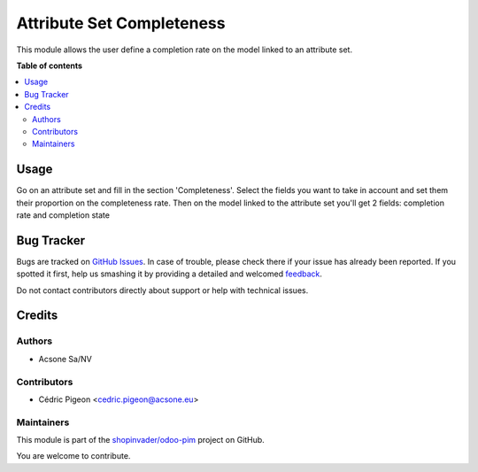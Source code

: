 ==========================
Attribute Set Completeness
==========================

.. !!!!!!!!!!!!!!!!!!!!!!!!!!!!!!!!!!!!!!!!!!!!!!!!!!!!
   !! This file is generated by oca-gen-addon-readme !!
   !! changes will be overwritten.                   !!
   !!!!!!!!!!!!!!!!!!!!!!!!!!!!!!!!!!!!!!!!!!!!!!!!!!!!

.. |badge1| image:: https://img.shields.io/badge/maturity-Beta-yellow.png
    :target: https://odoo-community.org/page/development-status
    :alt: Beta
.. |badge2| image:: https://img.shields.io/badge/licence-AGPL--3-blue.png
    :target: http://www.gnu.org/licenses/agpl-3.0-standalone.html
    :alt: License: AGPL-3
.. |badge3| image:: https://img.shields.io/badge/github-shopinvader%2Fodoo--pim-lightgray.png?logo=github
    :target: https://github.com/shopinvader/odoo-pim/tree/12.0/attribute_set_completeness
    :alt: shopinvader/odoo-pim

|badge1| |badge2| |badge3| 

This module allows the user define a completion rate on the model linked to an attribute set.

**Table of contents**

.. contents::
   :local:

Usage
=====

Go on an attribute set and fill in the section 'Completeness'.
Select the fields you want to take in account and set them their proportion on the completeness rate.
Then on the model linked to the attribute set you'll get 2 fields: completion rate and completion state

Bug Tracker
===========

Bugs are tracked on `GitHub Issues <https://github.com/shopinvader/odoo-pim/issues>`_.
In case of trouble, please check there if your issue has already been reported.
If you spotted it first, help us smashing it by providing a detailed and welcomed
`feedback <https://github.com/shopinvader/odoo-pim/issues/new?body=module:%20attribute_set_completeness%0Aversion:%2012.0%0A%0A**Steps%20to%20reproduce**%0A-%20...%0A%0A**Current%20behavior**%0A%0A**Expected%20behavior**>`_.

Do not contact contributors directly about support or help with technical issues.

Credits
=======

Authors
~~~~~~~

* Acsone Sa/NV

Contributors
~~~~~~~~~~~~

* Cédric Pigeon <cedric.pigeon@acsone.eu>

Maintainers
~~~~~~~~~~~

This module is part of the `shopinvader/odoo-pim <https://github.com/shopinvader/odoo-pim/tree/12.0/attribute_set_completeness>`_ project on GitHub.

You are welcome to contribute.
